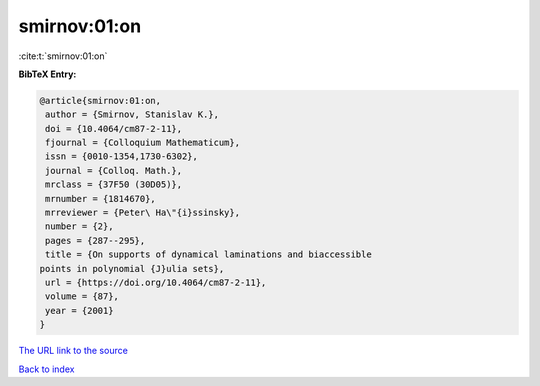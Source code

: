smirnov:01:on
=============

:cite:t:`smirnov:01:on`

**BibTeX Entry:**

.. code-block:: bibtex

   @article{smirnov:01:on,
    author = {Smirnov, Stanislav K.},
    doi = {10.4064/cm87-2-11},
    fjournal = {Colloquium Mathematicum},
    issn = {0010-1354,1730-6302},
    journal = {Colloq. Math.},
    mrclass = {37F50 (30D05)},
    mrnumber = {1814670},
    mrreviewer = {Peter\ Ha\"{i}ssinsky},
    number = {2},
    pages = {287--295},
    title = {On supports of dynamical laminations and biaccessible
   points in polynomial {J}ulia sets},
    url = {https://doi.org/10.4064/cm87-2-11},
    volume = {87},
    year = {2001}
   }
`The URL link to the source <ttps://doi.org/10.4064/cm87-2-11}>`_


`Back to index <../By-Cite-Keys.html>`_
